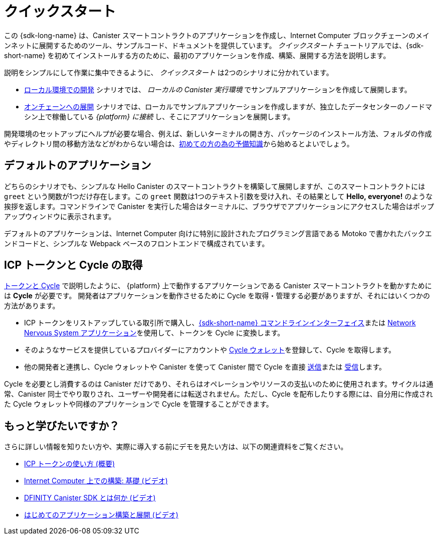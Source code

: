 = クイックスタート
:description: Download the DFINITY Canister SDK and learn how to deploy your first application.
:keywords: Internet Computer,blockchain,cryptocurrency,ICP tokens,smart contracts,cycles,wallet,software canister,developer onboarding
:proglang: Motoko
:IC: Internet Computer
:company-id: DFINITY
ifdef::env-github,env-browser[:outfilesuffix:.adoc]

[[quick-start-intro]]
この {sdk-long-name} は、Canister スマートコントラクトのアプリケーションを作成し、{IC} ブロックチェーンのメインネットに展開するためのツール、サンプルコード、ドキュメントを提供しています。
_クイックスタート_ チュートリアルでは、{sdk-short-name} を初めてインストールする方のために、最初のアプリケーションを作成、構築、展開する方法を説明します。

説明をシンプルにして作業に集中できるように、 _クイックスタート_ は2つのシナリオに分かれています。

* link:local-quickstart{outfilesuffix}[ローカル環境での開発] シナリオでは、 _ローカルの Canister 実行環境_ でサンプルアプリケーションを作成して展開します。

* link:network-quickstart{outfilesuffix}[オンチェーンへの展開] シナリオでは、ローカルでサンプルアプリケーションを作成しますが、独立したデータセンターのノードマシン上で稼働している _{platform} に接続_ し、そこにアプリケーションを展開します。

開発環境のセットアップにヘルプが必要な場合、例えば、新しいターミナルの開き方、パッケージのインストール方法、フォルダの作成やディレクトリ間の移動方法などがわからない場合は、link:newcomers{outfilesuffix}[初めての方の為の予備知識]から始めるとよいでしょう。

[[default-app]]
== デフォルトのアプリケーション

どちらのシナリオでも、シンプルな Hello Canister のスマートコントラクトを構築して展開しますが、このスマートコントラクトには `+greet+` という関数が1つだけ存在します。この `+greet+` 関数は1つのテキスト引数を受け入れ、その結果として **Hello,{nbsp}everyone!** のような挨拶を返します。コマンドラインで Canister を実行した場合はターミナルに、ブラウザでアプリケーションにアクセスした場合はポップアップウィンドウに表示されます。

デフォルトのアプリケーションは、{IC} 向けに特別に設計されたプログラミング言語である {proglang} で書かれたバックエンドコードと、シンプルな Webpack ベースのフロントエンドで構成されています。


== ICP トークンと Cycle の取得

link:../developers-guide/concepts/tokens-cycles{outfilesuffix}[トークンと Cycle] で説明したように、 {platform} 上で動作するアプリケーションである Canister スマートコントラクトを動かすためには **Cycle** が必要です。
開発者はアプリケーションを動作させるために Cycle を取得・管理する必要がありますが、それにはいくつかの方法があります。

* ICP トークンをリストアップしている取引所で購入し、link:network-quickstart{outfilesuffix}#convert-tokens[{sdk-short-name} コマンドラインインターフェイス]または link:https://nns.ic0.app/#/auth[Network Nervous System アプリケーション]を使用して、トークンを Cycle に変換します。
* そのようなサービスを提供しているプロバイダーにアカウントや link:../developers-guide/default-wallet{outfilesuffix}#wallet-create-wallets[Cycle ウォレット]を登録して、Cycle を取得します。
* 他の開発者と連携し、Cycle ウォレットや Canister を使って Canister 間で Cycle を直接 link:../developers-guide/default-wallet{outfilesuffix}#wallet-send[送信]または link:../developers-guide/default-wallet{outfilesuffix}#wallet-receive[受信]します。

Cycle を必要とし消費するのは Canister だけであり、それらはオペレーションやリソースの支払いのために使用されます。サイクルは通常、Canister 同士でやり取りされ、ユーザーや開発者には転送されません。ただし、Cycle を配布したりする際には、自分用に作成された Cycle ウォレットや同様のアプリケーションで Cycle を管理することができます。


== もっと学びたいですか？

さらに詳しい情報を知りたい方や、実際に導入する前にデモを見たい方は、以下の関連資料をご覧ください。

* link:../developers-guide/concepts/tokens-cycles{outfilesuffix}#using-tokens[ICP トークンの使い方 (概要)]
* link:https://www.youtube.com/watch?v=jduSMHxdYD8[Internet Computer 上での構築: 基礎 (ビデオ)]
* link:https://www.youtube.com/watch?v=60uHQfoA8Dk[DFINITY Canister SDK とは何か (ビデオ)]
* link:https://www.youtube.com/watch?v=yqIoiyuGYNA[はじめてのアプリケーション構築と展開 (ビデオ)]

////
= Quick start
:description: Download the DFINITY Canister SDK and learn how to deploy your first application.
:keywords: Internet Computer,blockchain,cryptocurrency,ICP tokens,smart contracts,cycles,wallet,software canister,developer onboarding
:proglang: Motoko
:IC: Internet Computer
:company-id: DFINITY
ifdef::env-github,env-browser[:outfilesuffix:.adoc]

[[quick-start-intro]]
This {sdk-long-name} provides tools, sample code, and documentation to help you create canister smart contract dapps and deploy them on the {IC} blockchain mainnet.
The _Quick Start_ tutorial assumes that you are installing the {sdk-short-name} for the first time and illustrates how to create, build, and deploy your first dapp. 

To keep the instructions simple and focused on the task at hand, the _Quick start_ is split into two scenarios:

* In the link:local-quickstart{outfilesuffix}[Local development] scenario, you create and deploy the sample dapp with processes that in a _local canister execution environment_.

* In the link:network-quickstart{outfilesuffix}[On-chain deployment] scenario, you create the sample dapp locally but _connect to the {platform}_ running on node machines in independent data centers and deploy the dapp there.

If you need some help setting up your development environment—for example, if you aren’t sure how to open a new terminal, install packages, or create folders and navigate between directories—you might want to start with the link:newcomers{outfilesuffix}[Preliminary steps for newcomers].

[[default-app]]
== Default dapp

Both scenarios build and deploy a simple Hello canister smart contract that has just one function—called `+greet+`. The `+greet+` function accepts one text argument and returns the result with a greeting similar to **Hello,{nbsp}everyone!** in a terminal if you run the canister using the command-line or in an alert pop-up window if you access the dapp in a browser.

The default dapp consists of back-end code written in  {proglang}, a programming language specifically designed for interacting with the {IC}, and a simple webpack-based front-end.

== Getting ICP tokens and cycles

As discussed in link:../developers-guide/concepts/tokens-cycles{outfilesuffix}[Tokens and cycles], *cycles* are required to power canister smart contract operations for dapps running on the {platform}. 
As a developer, you have a few different options for acquiring and managing cycles for your dapps:

* Purchase or claim ICP tokens through an exchange that lists ICP tokens available for trade, then convert your tokens to cycles using the link:network-quickstart{outfilesuffix}#convert-tokens[{sdk-short-name} command-line interface] or the link:https://nns.ic0.app/#/auth[Network Nervous System application].
* Register for cycles by signing up for an account or link:../developers-guide/default-wallet{outfilesuffix}#wallet-create-wallets[cycles wallet] through a provider offering those services.
* Coordinate with other developers to link:../developers-guide/default-wallet{outfilesuffix}#wallet-send[send] and link:../developers-guide/default-wallet{outfilesuffix}#wallet-receive[receive] cycles directly to and from canisters through a cycles wallet or another canister.

Because only canisters require and consume cycles—to perform operations and to pay for the resources they use—cycles are always transferred between canisters and not to users or developers. You can manage the distribution of cycles, however, through a cycles wallet created for you or using a similar dapp. 

== Want to learn more?

If you are looking for more information before getting started or want to view a demonstration of how to deploy before you try it for yourself, check out the following related resources:

* link:../developers-guide/concepts/tokens-cycles{outfilesuffix}#using-tokens[How you can use ICP tokens (overview)]
* link:https://www.youtube.com/watch?v=jduSMHxdYD8[Building on the Internet Computer: Fundamentals (video)]
* link:https://www.youtube.com/watch?v=60uHQfoA8Dk[What is the DFINITY Canister SDK (video)]
* link:https://www.youtube.com/watch?v=yqIoiyuGYNA[Deploying your first dapp (video)]
////